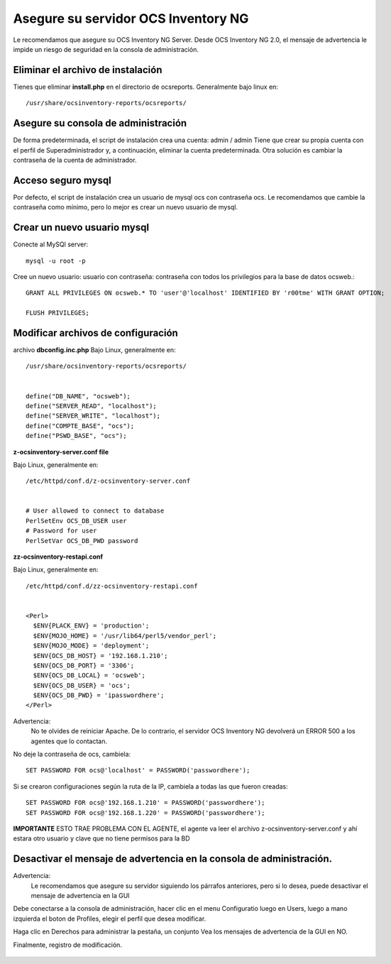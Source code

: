 
Asegure su servidor OCS Inventory NG
=======================================

Le recomendamos que asegure su OCS Inventory NG Server. Desde OCS Inventory NG 2.0, el mensaje de advertencia le impide un riesgo de seguridad en la consola de administración.


.. figure:: ../images/06.png


Eliminar el archivo de instalación
++++++++++++++++++++++++++++++++++++

Tienes que eliminar **install.php** en el directorio de ocsreports. Generalmente bajo linux en::

	/usr/share/ocsinventory-reports/ocsreports/

Asegure su consola de administración
+++++++++++++++++++++++++++++++++++++

De forma predeterminada, el script de instalación crea una cuenta: admin / admin Tiene que crear su propia cuenta con el perfil de Superadministrador y, a continuación, eliminar la cuenta predeterminada. Otra solución es cambiar la contraseña de la cuenta de administrador.

Acceso seguro mysql
++++++++++++++++++++

Por defecto, el script de instalación crea un usuario de mysql ocs con contraseña ocs. Le recomendamos que cambie la contraseña como mínimo, pero lo mejor es crear un nuevo usuario de mysql.

Crear un nuevo usuario mysql
+++++++++++++++++++++++++++++++

Conecte al MySQl server::

	mysql -u root -p


Cree un nuevo usuario: usuario con contraseña: contraseña con todos los privilegios para la base de datos ocsweb.::

	GRANT ALL PRIVILEGES ON ocsweb.* TO 'user'@'localhost' IDENTIFIED BY 'r00tme' WITH GRANT OPTION;
	
	FLUSH PRIVILEGES;


Modificar archivos de configuración
+++++++++++++++++++++++++++++++++++

archivo **dbconfig.inc.php** Bajo Linux, generalmente en::

	/usr/share/ocsinventory-reports/ocsreports/


	define("DB_NAME", "ocsweb");
	define("SERVER_READ", "localhost");
	define("SERVER_WRITE", "localhost");
	define("COMPTE_BASE", "ocs");
	define("PSWD_BASE", "ocs");


**z-ocsinventory-server.conf file**

Bajo Linux, generalmente en::

	/etc/httpd/conf.d/z-ocsinventory-server.conf


	# User allowed to connect to database
	PerlSetEnv OCS_DB_USER user
	# Password for user
	PerlSetVar OCS_DB_PWD password

**zz-ocsinventory-restapi.conf**

Bajo Linux, generalmente en::

	/etc/httpd/conf.d/zz-ocsinventory-restapi.conf


	<Perl>
	  $ENV{PLACK_ENV} = 'production';
	  $ENV{MOJO_HOME} = '/usr/lib64/perl5/vendor_perl';
	  $ENV{MOJO_MODE} = 'deployment';
	  $ENV{OCS_DB_HOST} = '192.168.1.210';
	  $ENV{OCS_DB_PORT} = '3306';
	  $ENV{OCS_DB_LOCAL} = 'ocsweb';
	  $ENV{OCS_DB_USER} = 'ocs';
	  $ENV{OCS_DB_PWD} = 'ipasswordhere';
	</Perl>

Advertencia: 
	No te olvides de reiniciar Apache. De lo contrario, el servidor OCS Inventory NG devolverá un ERROR 500 a los agentes que lo contactan.

No deje la contraseña de ocs, cambiela::

	SET PASSWORD FOR ocs@'localhost' = PASSWORD('passwordhere');

Si se crearon configuraciones según la ruta de la IP, cambiela a todas las que fueron creadas::

	SET PASSWORD FOR ocs@'192.168.1.210' = PASSWORD('passwordhere');
	SET PASSWORD FOR ocs@'192.168.1.220' = PASSWORD('passwordhere');

**IMPORTANTE** ESTO TRAE PROBLEMA CON EL AGENTE, el agente va leer el archivo z-ocsinventory-server.conf y ahí estara otro usuario y clave que no tiene permisos para la BD

Desactivar el mensaje de advertencia en la consola de administración.
+++++++++++++++++++++++++++++++++++++++++++++++++++++++++++++++++++++

Advertencia: 
	Le recomendamos que asegure su servidor siguiendo los párrafos anteriores, pero si lo desea, puede desactivar el mensaje de advertencia en la GUI

Debe conectarse a la consola de administración, hacer clic en el menu Configuratio luego en Users, luego a mano izquierda el boton de Profiles, elegir el perfil que desea modificar.

Haga clic en Derechos para administrar la pestaña, un conjunto Vea los mensajes de advertencia de la GUI en NO.

Finalmente, registro de modificación.

.. figure:: ../images/07.png
